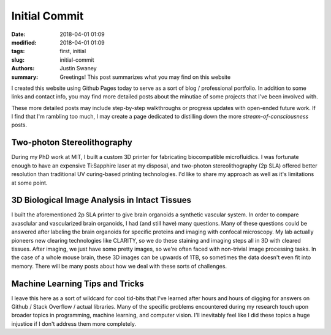 Initial Commit
##############

:date: 2018-04-01 01:09
:modified: 2018-04-01 01:09
:tags: first, initial
:slug: initial-commit
:authors: Justin Swaney
:summary: Greetings! This post summarizes what you may find on this website

I created this website using Github Pages today to serve as a sort of blog / professional portfolio. In addition to some links and contact info, you may find more detailed posts about the minutiae of some projects that I've been involved with.

These more detailed posts may include step-by-step walkthroughs or progress updates with open-ended future work. If I find that I'm rambling too much, I may create a page dedicated to distilling down the more *stream-of-consciousness* posts. 

Two-photon Stereolithography
****************************
During my PhD work at MIT, I built a custom 3D printer for fabricating biocompatible microfluidics. I was fortunate enough to have an expensive Ti:Sapphire laser at my disposal, and two-photon stereolithography (2p SLA) offered better resolution than traditional UV curing-based printing technologies. I'd like to share my approach as well as it's limitations at some point.

3D Biological Image Analysis in Intact Tissues
***********************************************
I built the aforementioned 2p SLA printer to give brain organoids a synthetic vascular system. In order to compare avasclular and vascularized brain organoids, I had (and still have) many questions. Many of these questions could be answered after labeling the brain organoids for specific proteins and imaging with confocal microscopy. My lab actually pioneers new clearing technologies like CLARITY, so we do these staining and imaging steps all in 3D with cleared tissues. After imaging, we just have some pretty images, so we're often faced with non-trivial image processing tasks. In the case of a whole mouse brain, these 3D images can be upwards of 1TB, so sometimes the data doesn't even fit into memory. There will be many posts about how we deal with these sorts of challenges.

Machine Learning Tips and Tricks
********************************
I leave this here as a sort of wildcard for cool tid-bits that I've learned after hours and hours of digging for answers on Github / Stack Overflow / actual libraries. Many of the specific problems encountered during my research touch upon broader topics in programming, machine learning, and computer vision. I'll inevitably feel like I did these topics a huge injustice if I don't address them more completely.